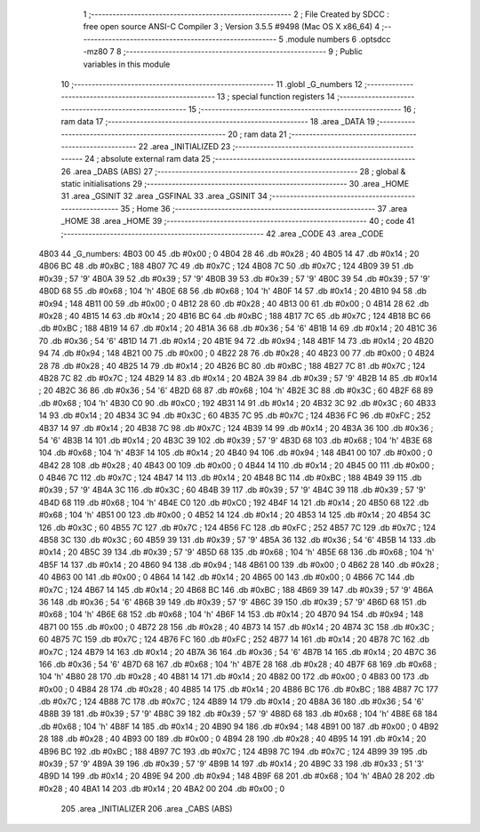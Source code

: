                               1 ;--------------------------------------------------------
                              2 ; File Created by SDCC : free open source ANSI-C Compiler
                              3 ; Version 3.5.5 #9498 (Mac OS X x86_64)
                              4 ;--------------------------------------------------------
                              5 	.module numbers
                              6 	.optsdcc -mz80
                              7 	
                              8 ;--------------------------------------------------------
                              9 ; Public variables in this module
                             10 ;--------------------------------------------------------
                             11 	.globl _G_numbers
                             12 ;--------------------------------------------------------
                             13 ; special function registers
                             14 ;--------------------------------------------------------
                             15 ;--------------------------------------------------------
                             16 ; ram data
                             17 ;--------------------------------------------------------
                             18 	.area _DATA
                             19 ;--------------------------------------------------------
                             20 ; ram data
                             21 ;--------------------------------------------------------
                             22 	.area _INITIALIZED
                             23 ;--------------------------------------------------------
                             24 ; absolute external ram data
                             25 ;--------------------------------------------------------
                             26 	.area _DABS (ABS)
                             27 ;--------------------------------------------------------
                             28 ; global & static initialisations
                             29 ;--------------------------------------------------------
                             30 	.area _HOME
                             31 	.area _GSINIT
                             32 	.area _GSFINAL
                             33 	.area _GSINIT
                             34 ;--------------------------------------------------------
                             35 ; Home
                             36 ;--------------------------------------------------------
                             37 	.area _HOME
                             38 	.area _HOME
                             39 ;--------------------------------------------------------
                             40 ; code
                             41 ;--------------------------------------------------------
                             42 	.area _CODE
                             43 	.area _CODE
   4B03                      44 _G_numbers:
   4B03 00                   45 	.db #0x00	; 0
   4B04 28                   46 	.db #0x28	; 40
   4B05 14                   47 	.db #0x14	; 20
   4B06 BC                   48 	.db #0xBC	; 188
   4B07 7C                   49 	.db #0x7C	; 124
   4B08 7C                   50 	.db #0x7C	; 124
   4B09 39                   51 	.db #0x39	; 57	'9'
   4B0A 39                   52 	.db #0x39	; 57	'9'
   4B0B 39                   53 	.db #0x39	; 57	'9'
   4B0C 39                   54 	.db #0x39	; 57	'9'
   4B0D 68                   55 	.db #0x68	; 104	'h'
   4B0E 68                   56 	.db #0x68	; 104	'h'
   4B0F 14                   57 	.db #0x14	; 20
   4B10 94                   58 	.db #0x94	; 148
   4B11 00                   59 	.db #0x00	; 0
   4B12 28                   60 	.db #0x28	; 40
   4B13 00                   61 	.db #0x00	; 0
   4B14 28                   62 	.db #0x28	; 40
   4B15 14                   63 	.db #0x14	; 20
   4B16 BC                   64 	.db #0xBC	; 188
   4B17 7C                   65 	.db #0x7C	; 124
   4B18 BC                   66 	.db #0xBC	; 188
   4B19 14                   67 	.db #0x14	; 20
   4B1A 36                   68 	.db #0x36	; 54	'6'
   4B1B 14                   69 	.db #0x14	; 20
   4B1C 36                   70 	.db #0x36	; 54	'6'
   4B1D 14                   71 	.db #0x14	; 20
   4B1E 94                   72 	.db #0x94	; 148
   4B1F 14                   73 	.db #0x14	; 20
   4B20 94                   74 	.db #0x94	; 148
   4B21 00                   75 	.db #0x00	; 0
   4B22 28                   76 	.db #0x28	; 40
   4B23 00                   77 	.db #0x00	; 0
   4B24 28                   78 	.db #0x28	; 40
   4B25 14                   79 	.db #0x14	; 20
   4B26 BC                   80 	.db #0xBC	; 188
   4B27 7C                   81 	.db #0x7C	; 124
   4B28 7C                   82 	.db #0x7C	; 124
   4B29 14                   83 	.db #0x14	; 20
   4B2A 39                   84 	.db #0x39	; 57	'9'
   4B2B 14                   85 	.db #0x14	; 20
   4B2C 36                   86 	.db #0x36	; 54	'6'
   4B2D 68                   87 	.db #0x68	; 104	'h'
   4B2E 3C                   88 	.db #0x3C	; 60
   4B2F 68                   89 	.db #0x68	; 104	'h'
   4B30 C0                   90 	.db #0xC0	; 192
   4B31 14                   91 	.db #0x14	; 20
   4B32 3C                   92 	.db #0x3C	; 60
   4B33 14                   93 	.db #0x14	; 20
   4B34 3C                   94 	.db #0x3C	; 60
   4B35 7C                   95 	.db #0x7C	; 124
   4B36 FC                   96 	.db #0xFC	; 252
   4B37 14                   97 	.db #0x14	; 20
   4B38 7C                   98 	.db #0x7C	; 124
   4B39 14                   99 	.db #0x14	; 20
   4B3A 36                  100 	.db #0x36	; 54	'6'
   4B3B 14                  101 	.db #0x14	; 20
   4B3C 39                  102 	.db #0x39	; 57	'9'
   4B3D 68                  103 	.db #0x68	; 104	'h'
   4B3E 68                  104 	.db #0x68	; 104	'h'
   4B3F 14                  105 	.db #0x14	; 20
   4B40 94                  106 	.db #0x94	; 148
   4B41 00                  107 	.db #0x00	; 0
   4B42 28                  108 	.db #0x28	; 40
   4B43 00                  109 	.db #0x00	; 0
   4B44 14                  110 	.db #0x14	; 20
   4B45 00                  111 	.db #0x00	; 0
   4B46 7C                  112 	.db #0x7C	; 124
   4B47 14                  113 	.db #0x14	; 20
   4B48 BC                  114 	.db #0xBC	; 188
   4B49 39                  115 	.db #0x39	; 57	'9'
   4B4A 3C                  116 	.db #0x3C	; 60
   4B4B 39                  117 	.db #0x39	; 57	'9'
   4B4C 39                  118 	.db #0x39	; 57	'9'
   4B4D 68                  119 	.db #0x68	; 104	'h'
   4B4E C0                  120 	.db #0xC0	; 192
   4B4F 14                  121 	.db #0x14	; 20
   4B50 68                  122 	.db #0x68	; 104	'h'
   4B51 00                  123 	.db #0x00	; 0
   4B52 14                  124 	.db #0x14	; 20
   4B53 14                  125 	.db #0x14	; 20
   4B54 3C                  126 	.db #0x3C	; 60
   4B55 7C                  127 	.db #0x7C	; 124
   4B56 FC                  128 	.db #0xFC	; 252
   4B57 7C                  129 	.db #0x7C	; 124
   4B58 3C                  130 	.db #0x3C	; 60
   4B59 39                  131 	.db #0x39	; 57	'9'
   4B5A 36                  132 	.db #0x36	; 54	'6'
   4B5B 14                  133 	.db #0x14	; 20
   4B5C 39                  134 	.db #0x39	; 57	'9'
   4B5D 68                  135 	.db #0x68	; 104	'h'
   4B5E 68                  136 	.db #0x68	; 104	'h'
   4B5F 14                  137 	.db #0x14	; 20
   4B60 94                  138 	.db #0x94	; 148
   4B61 00                  139 	.db #0x00	; 0
   4B62 28                  140 	.db #0x28	; 40
   4B63 00                  141 	.db #0x00	; 0
   4B64 14                  142 	.db #0x14	; 20
   4B65 00                  143 	.db #0x00	; 0
   4B66 7C                  144 	.db #0x7C	; 124
   4B67 14                  145 	.db #0x14	; 20
   4B68 BC                  146 	.db #0xBC	; 188
   4B69 39                  147 	.db #0x39	; 57	'9'
   4B6A 36                  148 	.db #0x36	; 54	'6'
   4B6B 39                  149 	.db #0x39	; 57	'9'
   4B6C 39                  150 	.db #0x39	; 57	'9'
   4B6D 68                  151 	.db #0x68	; 104	'h'
   4B6E 68                  152 	.db #0x68	; 104	'h'
   4B6F 14                  153 	.db #0x14	; 20
   4B70 94                  154 	.db #0x94	; 148
   4B71 00                  155 	.db #0x00	; 0
   4B72 28                  156 	.db #0x28	; 40
   4B73 14                  157 	.db #0x14	; 20
   4B74 3C                  158 	.db #0x3C	; 60
   4B75 7C                  159 	.db #0x7C	; 124
   4B76 FC                  160 	.db #0xFC	; 252
   4B77 14                  161 	.db #0x14	; 20
   4B78 7C                  162 	.db #0x7C	; 124
   4B79 14                  163 	.db #0x14	; 20
   4B7A 36                  164 	.db #0x36	; 54	'6'
   4B7B 14                  165 	.db #0x14	; 20
   4B7C 36                  166 	.db #0x36	; 54	'6'
   4B7D 68                  167 	.db #0x68	; 104	'h'
   4B7E 28                  168 	.db #0x28	; 40
   4B7F 68                  169 	.db #0x68	; 104	'h'
   4B80 28                  170 	.db #0x28	; 40
   4B81 14                  171 	.db #0x14	; 20
   4B82 00                  172 	.db #0x00	; 0
   4B83 00                  173 	.db #0x00	; 0
   4B84 28                  174 	.db #0x28	; 40
   4B85 14                  175 	.db #0x14	; 20
   4B86 BC                  176 	.db #0xBC	; 188
   4B87 7C                  177 	.db #0x7C	; 124
   4B88 7C                  178 	.db #0x7C	; 124
   4B89 14                  179 	.db #0x14	; 20
   4B8A 36                  180 	.db #0x36	; 54	'6'
   4B8B 39                  181 	.db #0x39	; 57	'9'
   4B8C 39                  182 	.db #0x39	; 57	'9'
   4B8D 68                  183 	.db #0x68	; 104	'h'
   4B8E 68                  184 	.db #0x68	; 104	'h'
   4B8F 14                  185 	.db #0x14	; 20
   4B90 94                  186 	.db #0x94	; 148
   4B91 00                  187 	.db #0x00	; 0
   4B92 28                  188 	.db #0x28	; 40
   4B93 00                  189 	.db #0x00	; 0
   4B94 28                  190 	.db #0x28	; 40
   4B95 14                  191 	.db #0x14	; 20
   4B96 BC                  192 	.db #0xBC	; 188
   4B97 7C                  193 	.db #0x7C	; 124
   4B98 7C                  194 	.db #0x7C	; 124
   4B99 39                  195 	.db #0x39	; 57	'9'
   4B9A 39                  196 	.db #0x39	; 57	'9'
   4B9B 14                  197 	.db #0x14	; 20
   4B9C 33                  198 	.db #0x33	; 51	'3'
   4B9D 14                  199 	.db #0x14	; 20
   4B9E 94                  200 	.db #0x94	; 148
   4B9F 68                  201 	.db #0x68	; 104	'h'
   4BA0 28                  202 	.db #0x28	; 40
   4BA1 14                  203 	.db #0x14	; 20
   4BA2 00                  204 	.db #0x00	; 0
                            205 	.area _INITIALIZER
                            206 	.area _CABS (ABS)

